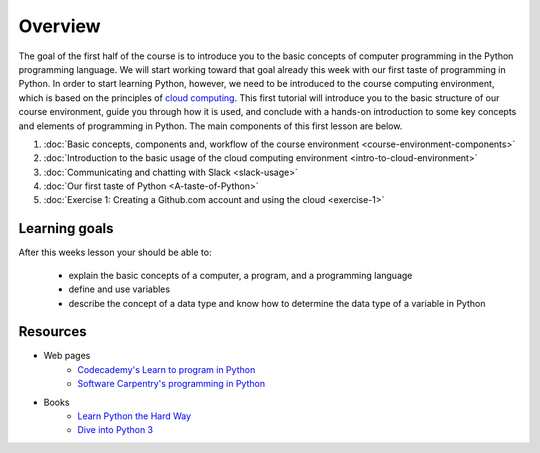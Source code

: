 Overview
========

The goal of the first half of the course is to introduce you to the
basic concepts of computer programming in the Python programming
language. We will start working toward that goal already this week with
our first taste of programming in Python. In order to start learning
Python, however, we need to be introduced to the course computing
environment, which is based on the principles of `cloud
computing <https://en.wikipedia.org/wiki/Cloud_computing>`__. This first
tutorial will introduce you to the basic structure of our course
environment, guide you through how it is used, and conclude with a
hands-on introduction to some key concepts and elements of programming
in Python. The main components of this first lesson are below.

1. :doc:`Basic concepts, components and, workflow of the course environment <course-environment-components>`
2. :doc:`Introduction to the basic usage of the cloud computing environment <intro-to-cloud-environment>`
3. :doc:`Communicating and chatting with Slack <slack-usage>`
4. :doc:`Our first taste of Python <A-taste-of-Python>`
5. :doc:`Exercise 1: Creating a Github.com account and using the cloud <exercise-1>`


Learning goals
--------------

After this weeks lesson your should be able to:

  - explain the basic concepts of a computer, a program, and a programming language
  - define and use variables
  - describe the concept of a data type and know how to determine the data type of a variable in Python

Resources
---------

-  Web pages
    -  `Codecademy's Learn to program in Python <https://www.codecademy.com/learn/python>`__
    -  `Software Carpentry's programming in Python <https://swcarpentry.github.io/python-novice-inflammation/>`__
-  Books
    -  `Learn Python the Hard Way <http://learnpythonthehardway.org/book/>`__
    -  `Dive into Python 3 <http://www.diveinto.org/python3/>`__

